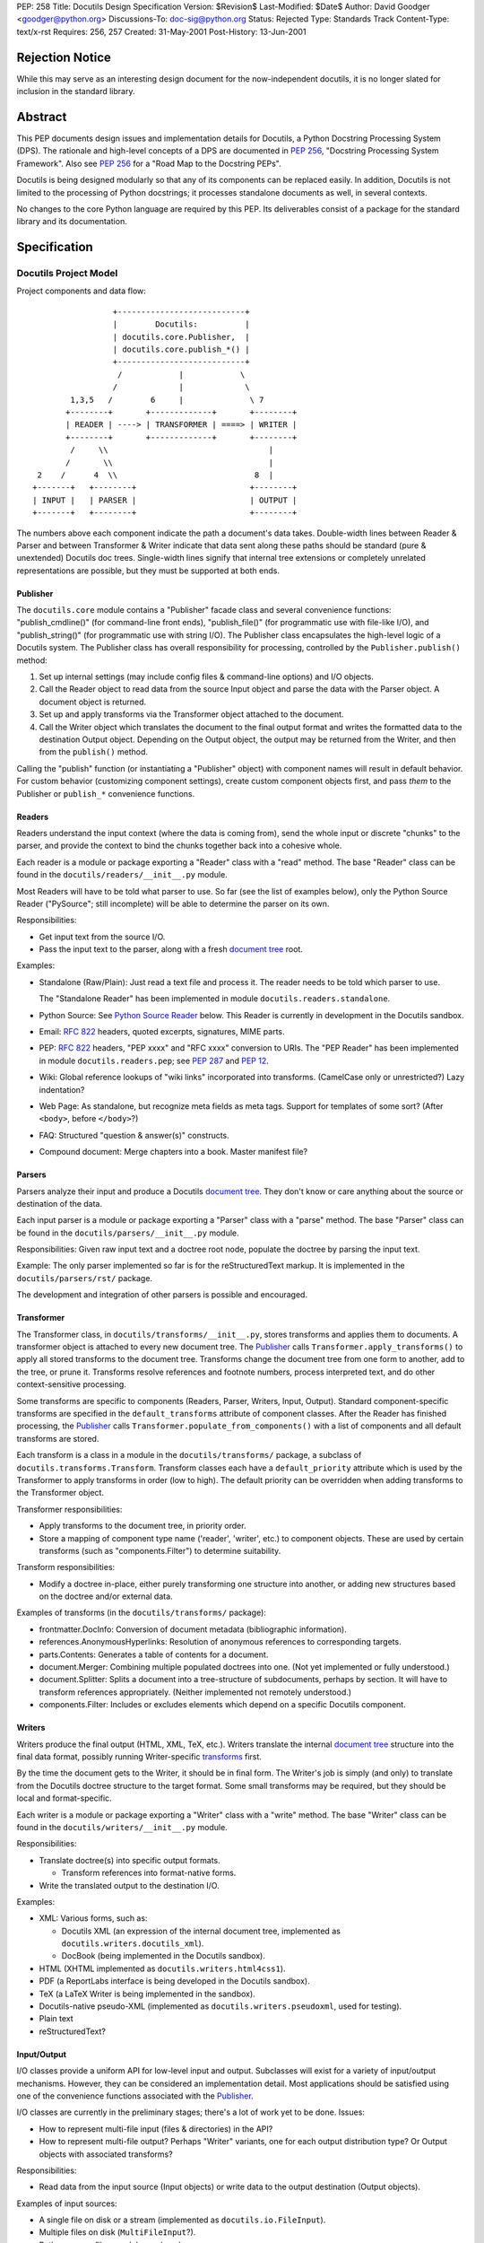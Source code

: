 PEP: 258
Title: Docutils Design Specification
Version: $Revision$
Last-Modified: $Date$
Author: David Goodger <goodger@python.org>
Discussions-To: doc-sig@python.org
Status: Rejected
Type: Standards Track
Content-Type: text/x-rst
Requires: 256, 257
Created: 31-May-2001
Post-History: 13-Jun-2001


================
Rejection Notice
================

While this may serve as an interesting design document for the
now-independent docutils, it is no longer slated for inclusion in the
standard library.


==========
 Abstract
==========

This PEP documents design issues and implementation details for
Docutils, a Python Docstring Processing System (DPS).  The rationale
and high-level concepts of a DPS are documented in :pep:`256`, "Docstring
Processing System Framework".  Also see :pep:`256` for a
"Road Map to the Docstring PEPs".

Docutils is being designed modularly so that any of its components can
be replaced easily.  In addition, Docutils is not limited to the
processing of Python docstrings; it processes standalone documents as
well, in several contexts.

No changes to the core Python language are required by this PEP.  Its
deliverables consist of a package for the standard library and its
documentation.


===============
 Specification
===============

Docutils Project Model
======================

Project components and data flow::

                     +---------------------------+
                     |        Docutils:          |
                     | docutils.core.Publisher,  |
                     | docutils.core.publish_*() |
                     +---------------------------+
                      /            |            \
                     /             |             \
            1,3,5   /        6     |              \ 7
           +--------+       +-------------+       +--------+
           | READER | ----> | TRANSFORMER | ====> | WRITER |
           +--------+       +-------------+       +--------+
            /     \\                                  |
           /       \\                                 |
     2    /      4  \\                             8  |
    +-------+   +--------+                        +--------+
    | INPUT |   | PARSER |                        | OUTPUT |
    +-------+   +--------+                        +--------+

The numbers above each component indicate the path a document's data
takes.  Double-width lines between Reader & Parser and between
Transformer & Writer indicate that data sent along these paths should
be standard (pure & unextended) Docutils doc trees.  Single-width
lines signify that internal tree extensions or completely unrelated
representations are possible, but they must be supported at both ends.


Publisher
---------

The ``docutils.core`` module contains a "Publisher" facade class and
several convenience functions: "publish_cmdline()" (for command-line
front ends), "publish_file()" (for programmatic use with file-like
I/O), and "publish_string()" (for programmatic use with string I/O).
The Publisher class encapsulates the high-level logic of a Docutils
system.  The Publisher class has overall responsibility for
processing, controlled by the ``Publisher.publish()`` method:

1. Set up internal settings (may include config files & command-line
   options) and I/O objects.

2. Call the Reader object to read data from the source Input object
   and parse the data with the Parser object.  A document object is
   returned.

3. Set up and apply transforms via the Transformer object attached to
   the document.

4. Call the Writer object which translates the document to the final
   output format and writes the formatted data to the destination
   Output object.  Depending on the Output object, the output may be
   returned from the Writer, and then from the ``publish()`` method.

Calling the "publish" function (or instantiating a "Publisher" object)
with component names will result in default behavior.  For custom
behavior (customizing component settings), create custom component
objects first, and pass *them* to the Publisher or ``publish_*``
convenience functions.


Readers
-------

Readers understand the input context (where the data is coming from),
send the whole input or discrete "chunks" to the parser, and provide
the context to bind the chunks together back into a cohesive whole.

Each reader is a module or package exporting a "Reader" class with a
"read" method.  The base "Reader" class can be found in the
``docutils/readers/__init__.py`` module.

Most Readers will have to be told what parser to use.  So far (see the
list of examples below), only the Python Source Reader ("PySource";
still incomplete) will be able to determine the parser on its own.

Responsibilities:

* Get input text from the source I/O.

* Pass the input text to the parser, along with a fresh `document
  tree`_ root.

Examples:

* Standalone (Raw/Plain): Just read a text file and process it.
  The reader needs to be told which parser to use.

  The "Standalone Reader" has been implemented in module
  ``docutils.readers.standalone``.

* Python Source: See `Python Source Reader`_ below.  This Reader is
  currently in development in the Docutils sandbox.

* Email: :rfc:`822` headers, quoted excerpts, signatures, MIME parts.

* PEP: :rfc:`822` headers, "PEP xxxx" and "RFC xxxx" conversion to URIs.
  The "PEP Reader" has been implemented in module
  ``docutils.readers.pep``; see :pep:`287` and :pep:`12`.

* Wiki: Global reference lookups of "wiki links" incorporated into
  transforms.  (CamelCase only or unrestricted?)  Lazy
  indentation?

* Web Page: As standalone, but recognize meta fields as meta tags.
  Support for templates of some sort?  (After ``<body>``, before
  ``</body>``?)

* FAQ: Structured "question & answer(s)" constructs.

* Compound document: Merge chapters into a book.  Master manifest
  file?


Parsers
-------

Parsers analyze their input and produce a Docutils `document tree`_.
They don't know or care anything about the source or destination of
the data.

Each input parser is a module or package exporting a "Parser" class
with a "parse" method.  The base "Parser" class can be found in the
``docutils/parsers/__init__.py`` module.

Responsibilities: Given raw input text and a doctree root node,
populate the doctree by parsing the input text.

Example: The only parser implemented so far is for the
reStructuredText markup.  It is implemented in the
``docutils/parsers/rst/`` package.

The development and integration of other parsers is possible and
encouraged.


.. _transforms:

Transformer
-----------

The Transformer class, in ``docutils/transforms/__init__.py``, stores
transforms and applies them to documents.  A transformer object is
attached to every new document tree.  The Publisher_ calls
``Transformer.apply_transforms()`` to apply all stored transforms to
the document tree.  Transforms change the document tree from one form
to another, add to the tree, or prune it.  Transforms resolve
references and footnote numbers, process interpreted text, and do
other context-sensitive processing.

Some transforms are specific to components (Readers, Parser, Writers,
Input, Output).  Standard component-specific transforms are specified
in the ``default_transforms`` attribute of component classes.  After
the Reader has finished processing, the Publisher_ calls
``Transformer.populate_from_components()`` with a list of components
and all default transforms are stored.

Each transform is a class in a module in the ``docutils/transforms/``
package, a subclass of ``docutils.transforms.Transform``.  Transform
classes each have a ``default_priority`` attribute which is used by
the Transformer to apply transforms in order (low to high).  The
default priority can be overridden when adding transforms to the
Transformer object.

Transformer responsibilities:

* Apply transforms to the document tree, in priority order.

* Store a mapping of component type name ('reader', 'writer', etc.) to
  component objects.  These are used by certain transforms (such as
  "components.Filter") to determine suitability.

Transform responsibilities:

* Modify a doctree in-place, either purely transforming one structure
  into another, or adding new structures based on the doctree and/or
  external data.

Examples of transforms (in the ``docutils/transforms/`` package):

* frontmatter.DocInfo: Conversion of document metadata (bibliographic
  information).

* references.AnonymousHyperlinks: Resolution of anonymous references
  to corresponding targets.

* parts.Contents: Generates a table of contents for a document.

* document.Merger: Combining multiple populated doctrees into one.
  (Not yet implemented or fully understood.)

* document.Splitter: Splits a document into a tree-structure of
  subdocuments, perhaps by section.  It will have to transform
  references appropriately.  (Neither implemented not remotely
  understood.)

* components.Filter: Includes or excludes elements which depend on a
  specific Docutils component.


Writers
-------

Writers produce the final output (HTML, XML, TeX, etc.).  Writers
translate the internal `document tree`_ structure into the final data
format, possibly running Writer-specific transforms_ first.

By the time the document gets to the Writer, it should be in final
form.  The Writer's job is simply (and only) to translate from the
Docutils doctree structure to the target format.  Some small
transforms may be required, but they should be local and
format-specific.

Each writer is a module or package exporting a "Writer" class with a
"write" method.  The base "Writer" class can be found in the
``docutils/writers/__init__.py`` module.

Responsibilities:

* Translate doctree(s) into specific output formats.

  - Transform references into format-native forms.

* Write the translated output to the destination I/O.

Examples:

* XML: Various forms, such as:

  - Docutils XML (an expression of the internal document tree,
    implemented as ``docutils.writers.docutils_xml``).

  - DocBook (being implemented in the Docutils sandbox).

* HTML (XHTML implemented as ``docutils.writers.html4css1``).

* PDF (a ReportLabs interface is being developed in the Docutils
  sandbox).

* TeX (a LaTeX Writer is being implemented in the sandbox).

* Docutils-native pseudo-XML (implemented as
  ``docutils.writers.pseudoxml``, used for testing).

* Plain text

* reStructuredText?


Input/Output
------------

I/O classes provide a uniform API for low-level input and output.
Subclasses will exist for a variety of input/output mechanisms.
However, they can be considered an implementation detail.  Most
applications should be satisfied using one of the convenience
functions associated with the Publisher_.

I/O classes are currently in the preliminary stages; there's a lot of
work yet to be done.  Issues:

* How to represent multi-file input (files & directories) in the API?

* How to represent multi-file output?  Perhaps "Writer" variants, one
  for each output distribution type?  Or Output objects with
  associated transforms?

Responsibilities:

* Read data from the input source (Input objects) or write data to the
  output destination (Output objects).

Examples of input sources:

* A single file on disk or a stream (implemented as
  ``docutils.io.FileInput``).

* Multiple files on disk (``MultiFileInput``?).

* Python source files: modules and packages.

* Python strings, as received from a client application
  (implemented as ``docutils.io.StringInput``).

Examples of output destinations:

* A single file on disk or a stream (implemented as
  ``docutils.io.FileOutput``).

* A tree of directories and files on disk.

* A Python string, returned to a client application (implemented as
  ``docutils.io.StringOutput``).

* No output; useful for programmatic applications where only a portion
  of the normal output is to be used (implemented as
  ``docutils.io.NullOutput``).

* A single tree-shaped data structure in memory.

* Some other set of data structures in memory.


Docutils Package Structure
==========================

* Package "docutils".

  - Module "__init__.py" contains: class "Component", a base class for
    Docutils components; class "SettingsSpec", a base class for
    specifying runtime settings (used by docutils.frontend); and class
    "TransformSpec", a base class for specifying transforms.

  - Module "docutils.core" contains facade class "Publisher" and
    convenience functions.  See `Publisher`_ above.

  - Module "docutils.frontend" provides runtime settings support, for
    programmatic use and front-end tools (including configuration file
    support, and command-line argument and option processing).

  - Module "docutils.io" provides a uniform API for low-level input
    and output.  See `Input/Output`_ above.

  - Module "docutils.nodes" contains the Docutils document tree
    element class library plus tree-traversal Visitor pattern base
    classes.  See `Document Tree`_ below.

  - Module "docutils.statemachine" contains a finite state machine
    specialized for regular-expression-based text filters and parsers.
    The reStructuredText parser implementation is based on this
    module.

  - Module "docutils.urischemes" contains a mapping of known URI
    schemes ("http", "ftp", "mail", etc.).

  - Module "docutils.utils" contains utility functions and classes,
    including a logger class ("Reporter"; see `Error Handling`_
    below).

  - Package "docutils.parsers": markup parsers_.

    - Function "get_parser_class(parser_name)" returns a parser module
      by name.  Class "Parser" is the base class of specific parsers.
      (``docutils/parsers/__init__.py``)

    - Package "docutils.parsers.rst": the reStructuredText parser.

    - Alternate markup parsers may be added.

    See `Parsers`_ above.

  - Package "docutils.readers": context-aware input readers.

    - Function "get_reader_class(reader_name)" returns a reader module
      by name or alias.  Class "Reader" is the base class of specific
      readers.  (``docutils/readers/__init__.py``)

    - Module "docutils.readers.standalone" reads independent document
      files.

    - Module "docutils.readers.pep" reads PEPs (Python Enhancement
      Proposals).

    - Readers to be added for: Python source code (structure &
      docstrings), email, FAQ, and perhaps Wiki and others.

    See `Readers`_ above.

  - Package "docutils.writers": output format writers.

    - Function "get_writer_class(writer_name)" returns a writer module
      by name.  Class "Writer" is the base class of specific writers.
      (``docutils/writers/__init__.py``)

    - Module "docutils.writers.html4css1" is a simple HyperText Markup
      Language document tree writer for HTML 4.01 and CSS1.

    - Module "docutils.writers.docutils_xml" writes the internal
      document tree in XML form.

    - Module "docutils.writers.pseudoxml" is a simple internal
      document tree writer; it writes indented pseudo-XML.

    - Writers to be added: HTML 3.2 or 4.01-loose, XML (various forms,
      such as DocBook), PDF, TeX, plaintext, reStructuredText, and
      perhaps others.

    See `Writers`_ above.

  - Package "docutils.transforms": tree transform classes.

    - Class "Transformer" stores transforms and applies them to
      document trees.  (``docutils/transforms/__init__.py``)

    - Class "Transform" is the base class of specific transforms.
      (``docutils/transforms/__init__.py``)

    - Each module contains related transform classes.

    See `Transforms`_ above.

  - Package "docutils.languages": Language modules contain
    language-dependent strings and mappings.  They are named for their
    language identifier (as defined in `Choice of Docstring Format`_
    below), converting dashes to underscores.

    - Function "get_language(language_code)", returns matching
      language module.  (``docutils/languages/__init__.py``)

    - Modules: en.py (English), de.py (German), fr.py (French), it.py
      (Italian), sk.py (Slovak), sv.py (Swedish).

    - Other languages to be added.

* Third-party modules: "extras" directory.  These modules are
  installed only if they're not already present in the Python
  installation.

  - ``extras/optparse.py`` and ``extras/textwrap.py`` provide
    option parsing and command-line help; from Greg Ward's
    http://optik.sf.net/ project, included for convenience.

  - ``extras/roman.py`` contains Roman numeral conversion routines.


Front-End Tools
===============

The ``tools/`` directory contains several front ends for common
Docutils processing.  See `Docutils Front-End Tools`_ for details.

.. _Docutils Front-End Tools:
   http://docutils.sourceforge.net/docs/user/tools.html


Document Tree
=============

A single intermediate data structure is used internally by Docutils,
in the interfaces between components; it is defined in the
``docutils.nodes`` module.  It is not required that this data
structure be used *internally* by any of the components, just
*between* components as outlined in the diagram in the `Docutils
Project Model`_ above.

Custom node types are allowed, provided that either (a) a transform
converts them to standard Docutils nodes before they reach the Writer
proper, or (b) the custom node is explicitly supported by certain
Writers, and is wrapped in a filtered "pending" node.  An example of
condition (a) is the `Python Source Reader`_ (see below), where a
"stylist" transform converts custom nodes.  The HTML ``<meta>`` tag is
an example of condition (b); it is supported by the HTML Writer but
not by others.  The reStructuredText "meta" directive creates a
"pending" node, which contains knowledge that the embedded "meta" node
can only be handled by HTML-compatible writers.  The "pending" node is
resolved by the ``docutils.transforms.components.Filter`` transform,
which checks that the calling writer supports HTML; if it doesn't, the
"pending" node (and enclosed "meta" node) is removed from the
document.

The document tree data structure is similar to a DOM tree, but with
specific node names (classes) instead of DOM's generic nodes. The
schema is documented in an XML DTD (eXtensible Markup Language
Document Type Definition), which comes in two parts:

* the Docutils Generic DTD, docutils.dtd_, and

* the OASIS Exchange Table Model, soextbl.dtd_.

The DTD defines a rich set of elements, suitable for many input and
output formats.  The DTD retains all information necessary to
reconstruct the original input text, or a reasonable facsimile
thereof.

See `The Docutils Document Tree`_ for details (incomplete).


Error Handling
==============

When the parser encounters an error in markup, it inserts a system
message (DTD element "system_message").  There are five levels of
system messages:

* Level-0, "DEBUG": an internal reporting issue.  There is no effect
  on the processing.  Level-0 system messages are handled separately
  from the others.

* Level-1, "INFO": a minor issue that can be ignored.  There is little
  or no effect on the processing.  Typically level-1 system messages
  are not reported.

* Level-2, "WARNING": an issue that should be addressed.  If ignored,
  there may be minor problems with the output.  Typically level-2
  system messages are reported but do not halt processing

* Level-3, "ERROR": a major issue that should be addressed.  If
  ignored, the output will contain unpredictable errors.  Typically
  level-3 system messages are reported but do not halt processing

* Level-4, "SEVERE": a critical error that must be addressed.
  Typically level-4 system messages are turned into exceptions which
  halt processing.  If ignored, the output will contain severe errors.

Although the initial message levels were devised independently, they
have a strong correspondence to `VMS error condition severity
levels`_; the names in quotes for levels 1 through 4 were borrowed
from VMS.  Error handling has since been influenced by the `log4j
project`_.


Python Source Reader
====================

The Python Source Reader ("PySource") is the Docutils component that
reads Python source files, extracts docstrings in context, then
parses, links, and assembles the docstrings into a cohesive whole.  It
is a major and non-trivial component, currently under experimental
development in the Docutils sandbox.  High-level design issues are
presented here.


Processing Model
----------------

This model will evolve over time, incorporating experience and
discoveries.

1. The PySource Reader uses an Input class to read in Python packages
   and modules, into a tree of strings.

2. The Python modules are parsed, converting the tree of strings into
   a tree of abstract syntax trees with docstring nodes.

3. The abstract syntax trees are converted into an internal
   representation of the packages/modules.  Docstrings are extracted,
   as well as code structure details.  See `AST Mining`_ below.
   Namespaces are constructed for lookup in step 6.

4. One at a time, the docstrings are parsed, producing standard
   Docutils doctrees.

5. PySource assembles all the individual docstrings' doctrees into a
   Python-specific custom Docutils tree paralleling the
   package/module/class structure; this is a custom Reader-specific
   internal representation (see the `Docutils Python Source DTD`_).
   Namespaces must be merged: Python identifiers, hyperlink targets.

6. Cross-references from docstrings (interpreted text) to Python
   identifiers are resolved according to the Python namespace lookup
   rules.  See `Identifier Cross-References`_ below.

7. A "Stylist" transform is applied to the custom doctree (by the
   Transformer_), custom nodes are rendered using standard nodes as
   primitives, and a standard document tree is emitted.  See `Stylist
   Transforms`_ below.

8. Other transforms are applied to the standard doctree by the
   Transformer_.

9. The standard doctree is sent to a Writer, which translates the
   document into a concrete format (HTML, PDF, etc.).

10. The Writer uses an Output class to write the resulting data to its
    destination (disk file, directories and files, etc.).


AST Mining
----------

Abstract Syntax Tree mining code will be written (or adapted) that
scans a parsed Python module, and returns an ordered tree containing
the names, docstrings (including attribute and additional docstrings;
see below), and additional info (in parentheses below) of all of the
following objects:

* packages
* modules
* module attributes (+ initial values)
* classes (+ inheritance)
* class attributes (+ initial values)
* instance attributes (+ initial values)
* methods (+ parameters & defaults)
* functions (+ parameters & defaults)

(Extract comments too?  For example, comments at the start of a module
would be a good place for bibliographic field lists.)

In order to evaluate interpreted text cross-references, namespaces for
each of the above will also be required.

See the python-dev/docstring-develop thread "AST mining", started on
2001-08-14.


Docstring Extraction Rules
--------------------------

1. What to examine:

   a) If the "``__all__``" variable is present in the module being
      documented, only identifiers listed in "``__all__``" are
      examined for docstrings.

   b) In the absence of "``__all__``", all identifiers are examined,
      except those whose names are private (names begin with "_" but
      don't begin and end with "__").

   c) 1a and 1b can be overridden by runtime settings.

2. Where:

   Docstrings are string literal expressions, and are recognized in
   the following places within Python modules:

   a) At the beginning of a module, function definition, class
      definition, or method definition, after any comments.  This is
      the standard for Python ``__doc__`` attributes.

   b) Immediately following a simple assignment at the top level of a
      module, class definition, or ``__init__`` method definition,
      after any comments.  See `Attribute Docstrings`_ below.

   c) Additional string literals found immediately after the
      docstrings in (a) and (b) will be recognized, extracted, and
      concatenated.  See `Additional Docstrings`_ below.

   d) @@@ 2.2-style "properties" with attribute docstrings?  Wait for
      syntax?

3. How:

   Whenever possible, Python modules should be parsed by Docutils, not
   imported.  There are several reasons:

   - Importing untrusted code is inherently insecure.

   - Information from the source is lost when using introspection to
     examine an imported module, such as comments and the order of
     definitions.

   - Docstrings are to be recognized in places where the byte-code
     compiler ignores string literal expressions (2b and 2c above),
     meaning importing the module will lose these docstrings.

   Of course, standard Python parsing tools such as the "parser"
   library module should be used.

   When the Python source code for a module is not available
   (i.e. only the ``.pyc`` file exists) or for C extension modules, to
   access docstrings the module can only be imported, and any
   limitations must be lived with.

Since attribute docstrings and additional docstrings are ignored by
the Python byte-code compiler, no namespace pollution or runtime bloat
will result from their use.  They are not assigned to ``__doc__`` or
to any other attribute.  The initial parsing of a module may take a
slight performance hit.


Attribute Docstrings
''''''''''''''''''''

(This is a simplified version of :pep:`224`.)

A string literal immediately following an assignment statement is
interpreted by the docstring extraction machinery as the docstring of
the target of the assignment statement, under the following
conditions:

1. The assignment must be in one of the following contexts:

   a) At the top level of a module (i.e., not nested inside a compound
      statement such as a loop or conditional): a module attribute.

   b) At the top level of a class definition: a class attribute.

   c) At the top level of the "``__init__``" method definition of a
      class: an instance attribute.  Instance attributes assigned in
      other methods are assumed to be implementation details.  (@@@
      ``__new__`` methods?)

   d) A function attribute assignment at the top level of a module or
      class definition.

   Since each of the above contexts are at the top level (i.e., in the
   outermost suite of a definition), it may be necessary to place
   dummy assignments for attributes assigned conditionally or in a
   loop.

2. The assignment must be to a single target, not to a list or a tuple
   of targets.

3. The form of the target:

   a) For contexts 1a and 1b above, the target must be a simple
      identifier (not a dotted identifier, a subscripted expression,
      or a sliced expression).

   b) For context 1c above, the target must be of the form
      "``self.attrib``", where "``self``" matches the "``__init__``"
      method's first parameter (the instance parameter) and "attrib"
      is a simple identifier as in 3a.

   c) For context 1d above, the target must be of the form
      "``name.attrib``", where "``name``" matches an already-defined
      function or method name and "attrib" is a simple identifier as
      in 3a.

Blank lines may be used after attribute docstrings to emphasize the
connection between the assignment and the docstring.

Examples::

    g = 'module attribute (module-global variable)'
    """This is g's docstring."""

    class AClass:

        c = 'class attribute'
        """This is AClass.c's docstring."""

        def __init__(self):
            """Method __init__'s docstring."""

            self.i = 'instance attribute'
            """This is self.i's docstring."""

    def f(x):
        """Function f's docstring."""
        return x**2

    f.a = 1
    """Function attribute f.a's docstring."""


Additional Docstrings
'''''''''''''''''''''

(This idea was adapted from :pep:`216`.)

Many programmers would like to make extensive use of docstrings for
API documentation.  However, docstrings do take up space in the
running program, so some programmers are reluctant to "bloat up" their
code.  Also, not all API documentation is applicable to interactive
environments, where ``__doc__`` would be displayed.

Docutils' docstring extraction tools will concatenate all string
literal expressions which appear at the beginning of a definition or
after a simple assignment.  Only the first strings in definitions will
be available as ``__doc__``, and can be used for brief usage text
suitable for interactive sessions; subsequent string literals and all
attribute docstrings are ignored by the Python byte-code compiler and
may contain more extensive API information.

Example::

    def function(arg):
        """This is __doc__, function's docstring."""
        """
        This is an additional docstring, ignored by the byte-code
        compiler, but extracted by Docutils.
        """
        pass

.. topic:: Issue: ``from __future__ import``

   This would break "``from __future__ import``" statements introduced
   in Python 2.1 for multiple module docstrings (main docstring plus
   additional docstring(s)).  The Python Reference Manual specifies:

       A future statement must appear near the top of the module.  The
       only lines that can appear before a future statement are:

       * the module docstring (if any),
       * comments,
       * blank lines, and
       * other future statements.

   Resolution?

   1. Should we search for docstrings after a ``__future__``
      statement?  Very ugly.

   2. Redefine ``__future__`` statements to allow multiple preceding
      string literals?

   3. Or should we not even worry about this?  There probably
      shouldn't be ``__future__`` statements in production code, after
      all.  Perhaps modules with ``__future__`` statements will simply
      have to put up with the single-docstring limitation.


Choice of Docstring Format
--------------------------

Rather than force everyone to use a single docstring format, multiple
input formats are allowed by the processing system.  A special
variable, ``__docformat__``, may appear at the top level of a module
before any function or class definitions.  Over time or through
decree, a standard format or set of formats should emerge.

A module's ``__docformat__`` variable only applies to the objects
defined in the module's file.  In particular, the ``__docformat__``
variable in a package's ``__init__.py`` file does not apply to objects
defined in subpackages and submodules.

The ``__docformat__`` variable is a string containing the name of the
format being used, a case-insensitive string matching the input
parser's module or package name (i.e., the same name as required to
"import" the module or package), or a registered alias.  If no
``__docformat__`` is specified, the default format is "plaintext" for
now; this may be changed to the standard format if one is ever
established.

The ``__docformat__`` string may contain an optional second field,
separated from the format name (first field) by a single space: a
case-insensitive language identifier as defined in :rfc:`1766`.  A
typical language identifier consists of a 2-letter language code from
`ISO 639`_ (3-letter codes used only if no 2-letter code exists;
:rfc:`1766` is currently being revised to allow 3-letter codes).  If no
language identifier is specified, the default is "en" for English.
The language identifier is passed to the parser and can be used for
language-dependent markup features.


Identifier Cross-References
---------------------------

In Python docstrings, interpreted text is used to classify and mark up
program identifiers, such as the names of variables, functions,
classes, and modules.  If the identifier alone is given, its role is
inferred implicitly according to the Python namespace lookup rules.
For functions and methods (even when dynamically assigned),
parentheses ('()') may be included::

    This function uses `another()` to do its work.

For class, instance and module attributes, dotted identifiers are used
when necessary.  For example (using reStructuredText markup)::

    class Keeper(Storer):

        """
        Extend `Storer`.  Class attribute `instances` keeps track
        of the number of `Keeper` objects instantiated.
        """

        instances = 0
        """How many `Keeper` objects are there?"""

        def __init__(self):
            """
            Extend `Storer.__init__()` to keep track of instances.

            Keep count in `Keeper.instances`, data in `self.data`.
            """
            Storer.__init__(self)
            Keeper.instances += 1

            self.data = []
            """Store data in a list, most recent last."""

        def store_data(self, data):
            """
            Extend `Storer.store_data()`; append new `data` to a
            list (in `self.data`).
            """
            self.data = data

Each of the identifiers quoted with backquotes ("`") will become
references to the definitions of the identifiers themselves.


Stylist Transforms
------------------

Stylist transforms are specialized transforms specific to the PySource
Reader.  The PySource Reader doesn't have to make any decisions as to
style; it just produces a logically constructed document tree, parsed
and linked, including custom node types.  Stylist transforms
understand the custom nodes created by the Reader and convert them
into standard Docutils nodes.

Multiple Stylist transforms may be implemented and one can be chosen
at runtime (through a "--style" or "--stylist" command-line option).
Each Stylist transform implements a different layout or style; thus
the name.  They decouple the context-understanding part of the Reader
from the layout-generating part of processing, resulting in a more
flexible and robust system.  This also serves to "separate style from
content", the SGML/XML ideal.

By keeping the piece of code that does the styling small and modular,
it becomes much easier for people to roll their own styles.  The
"barrier to entry" is too high with existing tools; extracting the
stylist code will lower the barrier considerably.


==========================
 References and Footnotes
==========================

.. _docutils.dtd:
   http://docutils.sourceforge.net/docs/ref/docutils.dtd

.. _soextbl.dtd:
   http://docutils.sourceforge.net/docs/ref/soextblx.dtd

.. _The Docutils Document Tree:
   http://docutils.sourceforge.net/docs/ref/doctree.html

.. _VMS error condition severity levels:
   http://www.openvms.compaq.com:8000/73final/5841/841pro_027.html
   #error_cond_severity

.. _log4j project: http://logging.apache.org/log4j/docs/index.html

.. _Docutils Python Source DTD:
   http://docutils.sourceforge.net/docs/dev/pysource.dtd

.. _ISO 639: http://lcweb.loc.gov/standards/iso639-2/englangn.html

.. _Python Doc-SIG: http://www.python.org/sigs/doc-sig/



==================
 Project Web Site
==================

A SourceForge project has been set up for this work at
http://docutils.sourceforge.net/.


===========
 Copyright
===========

This document has been placed in the public domain.


==================
 Acknowledgements
==================

This document borrows ideas from the archives of the `Python
Doc-SIG`_.  Thanks to all members past & present.
